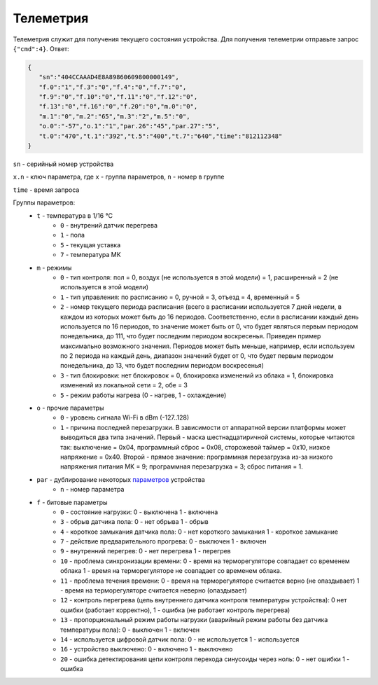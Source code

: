 Телеметрия
==========

Телеметрия служит для получения текущего состояния устройства.
Для получения телеметрии отправьте запрос ``{"cmd":4}``. Ответ:

.. code-block:: json 

   {
      "sn":"404CCAAAD4E8A89860609800000149",
      "f.0":"1","f.3":"0","f.4":"0","f.7":"0",
      "f.9":"0","f.10":"0","f.11":"0","f.12":"0",
      "f.13":"0","f.16":"0","f.20":"0","m.0":"0",
      "m.1":"0","m.2":"65","m.3":"2","m.5":"0",
      "o.0":"-57","o.1":"1","par.26":"45","par.27":"5",
      "t.0":"470","t.1":"392","t.5":"400","t.7":"640","time":"812112348"
   }

``sn`` - серийный номер устройства

``x.n`` - ключ параметра, где ``x`` - группа параметров, ``n`` - номер в группе

``time`` - время запроса

Группы параметров:
   * ``t`` - температура в 1/16 °C
      * ``0`` - внутрений датчик перегрева
      * ``1`` - пола
      * ``5`` - текущая уставка
      * ``7`` - температура МК
   * ``m`` - режимы
      * ``0`` - тип контроля: пол = 0, воздух (не используется в этой модели) = 1, расширенный = 2 (не используется в этой модели)
      * ``1`` - тип управления: по расписанию = 0, ручной = 3, отъезд = 4, временный = 5           
      * ``2`` - номер текущего периода расписания (всего в расписании используется 7 дней недели, в каждом из которых может быть до 16 периодов. Соответственно, если в расписании каждый день используется по 16 периодов, то значение может быть от 0, что будет являться первым периодом понедельника, до 111, что будет последним периодом воскресенья. Приведен пример максимально возможного значения. Периодов может быть меньше, например, если используем по 2 периода на каждый день, диапазон значений будет от 0, что будет первым периодом понедельника, до 13, что будет последним периодом воскресенья)
      * ``3`` - тип блокировки: нет блокировок = 0, блокировка изменений из облака = 1, блокировка изменений из локальной сети = 2, обе = 3
      * ``5`` - режим работы нагрева (0 - нагрев, 1 - охлаждение)   
   * ``o`` - прочие параметры
      * ``0`` - уровень сигнала Wi-Fi в dBm (-127..128)
      * ``1`` - причина последней перезагрузки. В зависимости от аппаратной версии платформы может выводиться два типа значений. Первый - маска шестнадцатиричной системы, которые читаются так: выключение = 0x04, программный сброс = 0x08, сторожевой таймер = 0x10, низкое напряжение = 0x40. Второй -  прямое значение: программная перезагрузка из-за низкого напряжения питания МК = 9; программная перезагрузка = 3; сброс питания = 1.
   * ``par`` - дублирование некоторых `параметров <parameters_ru.html>`_ устройства
      * ``n`` - номер параметра   
   * ``f`` - битовые параметры
      * ``0`` - состояние нагрузки: 0 - выключена  1 - включена
      * ``3`` - обрыв датчика пола: 0 - нет обрыва  1 - обрыв
      * ``4`` - короткое замыкания датчика пола: 0 - нет короткого замыкания  1 - короткое замыкание
      * ``7`` - действие предварительного прогрева: 0 - выключен  1 - включен
      * ``9`` - внутренний перегрев: 0 - нет перегрева  1 - перегрев
      * ``10`` - проблема синхронизации времени: 0 - время на терморегуляторе совпадает со временем облака 1 - время на терморегуляторе не совпадает со временем облака.
      * ``11`` - проблема течения времени: 0 - время на терморегуляторе считается верно (не опаздывает)  1 - время на терморегуляторе считается неверно (опаздывает)
      * ``12`` - контроль перегрева (цепь внутреннего датчика контроля температуры устройства): 0 нет ошибки (работает корректно), 1 - ошибка (не работает контроль перегрева)
      * ``13`` - пропорциональный режим работы нагрузки (аварийный режим работы без датчика температуры пола): 0 - выключен  1 - включен
      * ``14`` - используется цифровой датчик пола: 0 - не используется  1 - используется
      * ``16`` - устройство выключено: 0 - включено 1 - выключено
      * ``20`` - ошибка детектирования цепи контроля перехода синусоиды через ноль: 0 - нет ошибки  1 - ошибка

